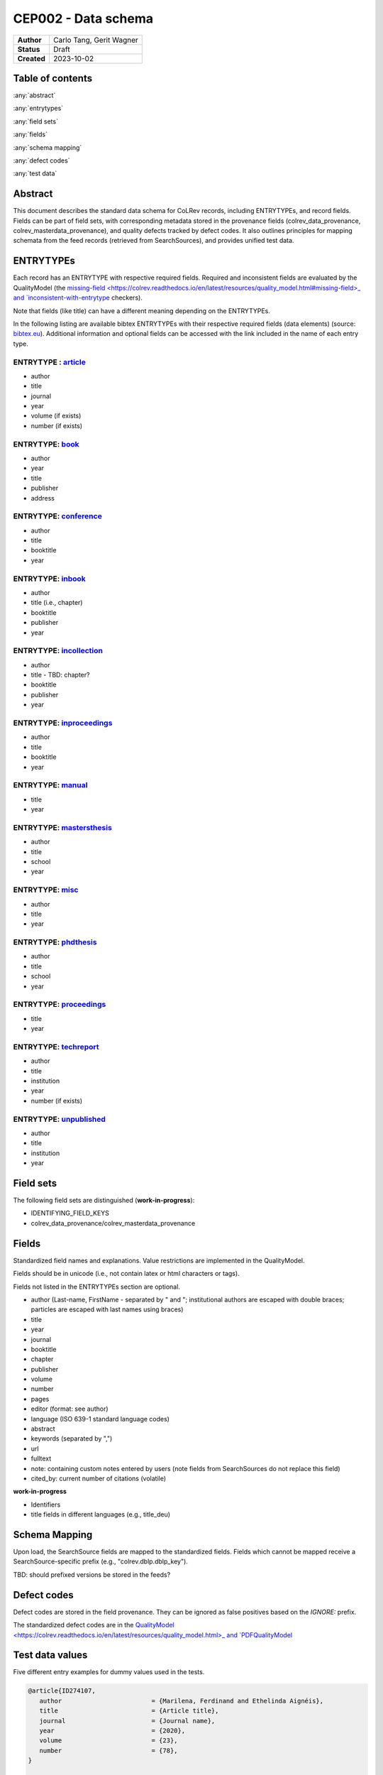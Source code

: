 CEP002 - Data schema
===========================

+----------------+------------------------------+
| **Author**     | Carlo Tang, Gerit Wagner     |
+----------------+------------------------------+
| **Status**     | Draft                        |
+----------------+------------------------------+
| **Created**    | 2023-10-02                   |
+----------------+------------------------------+

Table of contents
------------------------------

:any:`abstract`

:any:`entrytypes`

:any:`field sets`

:any:`fields`

:any:`schema mapping`

:any:`defect codes`

:any:`test data`

.. _abstract:

Abstract
------------------------------

This document describes the standard data schema for CoLRev records, including ENTRYTYPEs, and record fields.
Fields can be part of field sets, with corresponding metadata stored in the provenance fields (colrev_data_provenance, colrev_masterdata_provenance), and quality defects tracked by defect codes.
It also outlines principles for mapping schemata from the feed records (retrieved from SearchSources), and provides unified test data.

.. _entrytypes:

ENTRYTYPEs
------------------------------------------------

Each record has an ENTRYTYPE with respective required fields. Required and inconsistent fields are evaluated by the QualityModel (the `missing-field <https://colrev.readthedocs.io/en/latest/resources/quality_model.html#missing-field>_ and `inconsistent-with-entrytype <https://colrev.readthedocs.io/en/latest/resources/quality_model.html#inconsistent-with-entrytype>`_ checkers).

Note that fields (like title) can have a different meaning depending on the ENTRYTYPEs.

In the following listing are available bibtex ENTRYTYPEs with their respective required fields (data elements) (source: `bibtex.eu <https://bibtex.eu/types/>`__).
Additional information and optional fields can be accessed with the link included in the name of each entry type.

ENTRYTYPE : `article <https://bibtex.eu/types/article/>`__
~~~~~~~~~~~~~~~~~~~~~~~~~~~~~~~~~~~~~~~~~~~~~~~~~~~~~~~~~~

-  author
-  title
-  journal
-  year
-  volume (if exists)
-  number (if exists)

ENTRYTYPE: `book <https://bibtex.eu/types/book/>`__
~~~~~~~~~~~~~~~~~~~~~~~~~~~~~~~~~~~~~~~~~~~~~~~~~~~

-  author
-  year
-  title
-  publisher
-  address

ENTRYTYPE: `conference <https://bibtex.eu/types/conference/>`__
~~~~~~~~~~~~~~~~~~~~~~~~~~~~~~~~~~~~~~~~~~~~~~~~~~~~~~~~~~~~~~~

-  author
-  title
-  booktitle
-  year

ENTRYTYPE: `inbook <https://bibtex.eu/types/inbook/>`__
~~~~~~~~~~~~~~~~~~~~~~~~~~~~~~~~~~~~~~~~~~~~~~~~~~~~~~~

-  author
-  title (i.e., chapter)
-  booktitle
-  publisher
-  year

ENTRYTYPE: `incollection <https://bibtex.eu/types/incollection/>`__
~~~~~~~~~~~~~~~~~~~~~~~~~~~~~~~~~~~~~~~~~~~~~~~~~~~~~~~~~~~~~~~~~~~

-  author
-  title - TBD: chapter?
-  booktitle
-  publisher
-  year

ENTRYTYPE: `inproceedings <https://bibtex.eu/types/inproceedings/>`__
~~~~~~~~~~~~~~~~~~~~~~~~~~~~~~~~~~~~~~~~~~~~~~~~~~~~~~~~~~~~~~~~~~~~~

-  author
-  title
-  booktitle
-  year

ENTRYTYPE: `manual <https://bibtex.eu/types/manual/>`__
~~~~~~~~~~~~~~~~~~~~~~~~~~~~~~~~~~~~~~~~~~~~~~~~~~~~~~~

-  title
-  year

ENTRYTYPE: `mastersthesis <https://bibtex.eu/types/mastersthesis/>`__
~~~~~~~~~~~~~~~~~~~~~~~~~~~~~~~~~~~~~~~~~~~~~~~~~~~~~~~~~~~~~~~~~~~~~

-  author
-  title
-  school
-  year

ENTRYTYPE: `misc <https://bibtex.eu/types/misc/>`__
~~~~~~~~~~~~~~~~~~~~~~~~~~~~~~~~~~~~~~~~~~~~~~~~~~~

-  author
-  title
-  year

ENTRYTYPE: `phdthesis <https://bibtex.eu/types/phdthesis/>`__
~~~~~~~~~~~~~~~~~~~~~~~~~~~~~~~~~~~~~~~~~~~~~~~~~~~~~~~~~~~~~

-  author
-  title
-  school
-  year

ENTRYTYPE: `proceedings <https://bibtex.eu/types/proceedings/>`__
~~~~~~~~~~~~~~~~~~~~~~~~~~~~~~~~~~~~~~~~~~~~~~~~~~~~~~~~~~~~~~~~~

-  title
-  year

ENTRYTYPE: `techreport <https://bibtex.eu/types/techreport/>`__
~~~~~~~~~~~~~~~~~~~~~~~~~~~~~~~~~~~~~~~~~~~~~~~~~~~~~~~~~~~~~~~

-  author
-  title
-  institution
-  year
-  number (if exists)

ENTRYTYPE: `unpublished <https://bibtex.eu/types/unpublished/>`__
~~~~~~~~~~~~~~~~~~~~~~~~~~~~~~~~~~~~~~~~~~~~~~~~~~~~~~~~~~~~~~~~~

-  author
-  title
-  institution
-  year

.. _field sets:

Field sets
---------------------------------------------------------------------

The following field sets are distinguished (**work-in-progress**):

- IDENTIFYING_FIELD_KEYS
- colrev_data_provenance/colrev_masterdata_provenance


.. _fields:

Fields
---------------------------------------------------------------------

Standardized field names and explanations.
Value restrictions are implemented in the QualityModel.

Fields should be in unicode (i.e., not contain latex or html characters or tags).

Fields not listed in the ENTRYTYPEs section are optional.

-  author (Last-name, FirstName - separated by " and "; institutional authors are escaped with double braces; particles are escaped with last names using braces)
-  title
-  year
-  journal
-  booktitle
-  chapter
-  publisher
-  volume
-  number
-  pages
-  editor (format: see author)
-  language (ISO 639-1 standard language codes)
-  abstract
-  keywords (separated by ",")
-  url
-  fulltext
-  note: containing custom notes entered by users (note fields from SearchSources do not replace this field)
-  cited_by: current number of citations (volatile)

**work-in-progress**

- Identifiers
- title fields in different languages (e.g., title_deu)

.. _schema mapping:

Schema Mapping
---------------------------------------------------------------------

Upon load, the SearchSource fields are mapped to the standardized fields.
Fields which cannot be mapped receive a SearchSource-specific prefix (e.g., "colrev.dblp.dblp_key").

TBD: should prefixed versions be stored in the feeds?

.. _defect codes:

Defect codes
----------------------------

Defect codes are stored in the field provenance. They can be ignored as false positives based on the `IGNORE:` prefix.

The standardized defect codes are in the `QualityModel <https://colrev.readthedocs.io/en/latest/resources/quality_model.html>_ and `PDFQualityModel <https://colrev.readthedocs.io/en/latest/resources/pdf_quality_model.html>`_

.. _test data:

Test data values
------------------------------
Five different entry examples for dummy values used in the tests.

.. _entrytype-article-1:

.. code-block::

   @article{ID274107,
      author                        = {Marilena, Ferdinand and Ethelinda Aignéis},
      title                         = {Article title},
      journal                       = {Journal name},
      year                          = {2020},
      volume                        = {23},
      number                        = {78},
   }

   @book{ID438965,
      author                        = {Romilius, Milivoj and Alphaeus, Cheyanne},
      year                          = {2020},
      title                         = {Book title},
      publisher                     = {Publisher name},
      address                       = {Publisher address},
   }


   @conference{ID461901,
      author                        = {Derry, Wassa and Wemba, Sandip},
      title                         = {Conference title},
      booktitle                     = {Conference book title},
      year                          = {2020},
   }

   @inproceedings{ID110380,
      author                        = {Raanan, Cathrine and Philomena, Miigwan},
      title                         = {Inproceedings title},
      booktitle                     = {Inproceedings book title},
      year                          = {2020},
   }

   @phdthesis{ID833501,
      author                        = {Davie, Ulyana},
      title                         = {PhD thesis title},
      school                        = {PhD school name},
      year                          = {2020},
   }


Links informing the standard
------------------------------------------------------------

-  first source `bibtex.com <https://www.bibtex.com/e/entry-types/>`__
   required and optional fields are not specified
-  better `bibtex.eu <https://bibtex.eu/types/>`__
-  but not consistent across different bibtex manager, e.g. “field” or
   “manual” in following tool:
   `Bib-it <https://bib-it.sourceforge.net/help/fieldsAndEntryTypes.php>`__
-  listing of field variables and in which entry they are required
   https://www.bibtex.com/format/fields/
-  https://www.nlm.nih.gov/bsd/mms/medlineelements.html, examples of
   different fields and descriptions
-  `bibTeX Definition in Web Ontology Language (OWL) Version
   0.2 <https://zeitkunst.org/bibtex/0.2/>`__
-  `it is master"s"thesis, not masterthesis <https://tex.stackexchange.com/questions/415204/masterthesis-doesnt-work-for-bibtex-citation>`__
